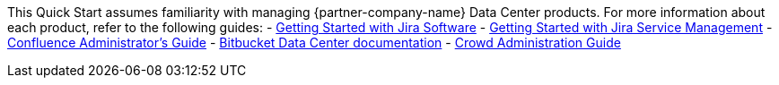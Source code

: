 // Replace the content in <>
// Describe or link to specific knowledge requirements; for example: “familiarity with basic concepts in the areas of networking, database operations, and data encryption” or “familiarity with <software>.”

This Quick Start assumes familiarity with managing {partner-company-name} Data Center products. 
For more information about each product, refer to the following guides:
- https://confluence.atlassian.com/x/YqP1Nw[Getting Started with Jira Software]
- https://confluence.atlassian.com/x/-yEGO[Getting Started with Jira Service Management]
- https://confluence.atlassian.com/x/nxsC[Confluence Administrator's Guide]
- https://confluence.atlassian.com/x/59r7Mw[Bitbucket Data Center documentation]
- https://confluence.atlassian.com/x/ZID7[Crowd Administration Guide] 
